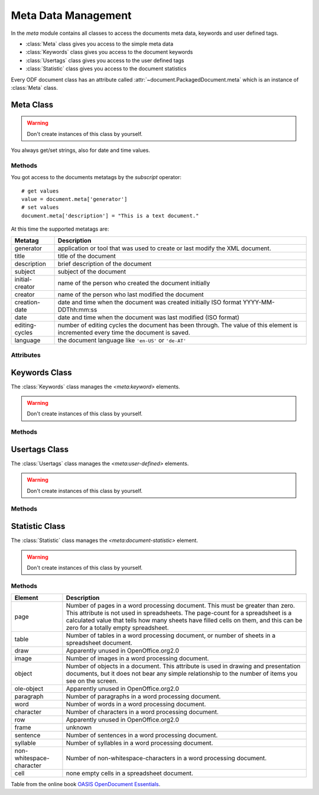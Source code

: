 Meta Data Management
====================

.. module:: meta

In the `meta` module contains all classes to access the documents
meta data, keywords and user defined tags.

- :class:`Meta` class gives you access to the simple meta data
- :class:`Keywords` class gives you access to the document keywords
- :class:`Usertags` class gives you access to the user defined tags
- :class:`Statistic` class gives you access to the document statistics

Every ODF document class has an attribute called :attr:`~document.PackagedDocument.meta`
which is an instance of :class:`Meta` class.

Meta Class
----------

.. class:: Meta()

.. warning::

   Don't create instances of this class by yourself.

You always get/set strings, also for date and time values.

Methods
~~~~~~~

.. method:: Meta.__setitem__(key, value)

   Set metatag `name` to `value`.

.. method:: Meta.__getitem__(name)

   Get metatag `name`.

You got access to the documents metatags by the `subscript` operator::

    # get values
    value = document.meta['generator']
    # set values
    document.meta['description'] = "This is a text document."

At this time the supported metatags are:

================ ============================================================
Metatag          Description
================ ============================================================
generator        application or tool that was used to create or last modify
                 the XML document.
title            title of the document
description      brief description of the document
subject          subject of the document
initial-creator  name of the person who created the document initially
creator          name of the person who last modified the document
creation-date    date and time when the document was created initially
                 ISO format  YYYY-MM-DDThh:mm:ss

date             date and time when the document was last modified
                 (ISO format)
editing-cycles   number of editing cycles the document has been through.
                 The value of this element is incremented every time
                 the document is saved.
language         the document language like ``'en-US'`` or ``'de-AT'``
================ ============================================================

.. method:: Meta.clear()

   Delete all metatags, keywords, user-defined tags and statistics.

Attributes
~~~~~~~~~~

.. attribute:: Meta.keywords

   The :attr:`~Meta.keywords` attribute gives you access to the documents
   keywords by the :class:`Keywords` class.

.. attribute:: Meta.usertags

   The :attr:`~Meta.usertags` attribute gives you access to the documents
   user defined tags by the :class:`Usertags` class.

.. attribute:: Meta.count

   The :attr:`~Meta.count` attribute  gives you access to the documents
   statistics by the :class:`Statistic` class.

Keywords Class
--------------

.. class:: Keywords

   The :class:`Keywords` class manages the `<meta:keyword>` elements.

.. warning::

   Don't create instances of this class by yourself.

Methods
~~~~~~~

.. method:: Keywords.add(keyword)

   Add `keyword` to the document meta data.

.. method:: Keywords.remove(keyword)

   remove `keyword` from the document meta data.

.. method:: Keywords.__iter__()

   Iterate over all `keywords`::

       for keyword in document.meta.keywords:
          pass # or do something

.. method:: Keywords.__contains__(keyword)

   `True` if `keyword` is in the meta data else `False`.

   This method is used by the **in** operator::

       if 'text' in document.meta.keywords:
           pass # or do something

.. method:: Keywords.clear()

   Delete all keywords.

Usertags Class
--------------

.. class:: Usertags

   The :class:`Usertags` class manages the `<meta:user-defined>` elements.

.. warning::

   Don't create instances of this class by yourself.

Methods
~~~~~~~

.. method:: Usertags.set(name, value, value_type=None)

   Set the usertag `name` the `value` and the type to `value_type`. The
   allowed meta types are ``'float'``, ``'date'``, ``'time'``, ``'boolean'``
   and ``'string'``.

.. method:: Usertags.__setitem__(name, value)

   Set usertag `name` to `value`, type is ``'string'``.

.. method:: Usertags.__getitem__(name)

   Get usertag `name`.

.. method:: Usertags.__delitem__(name)

   Delete usertag `name`.

   usage::

       document.meta.usertags['mytag'] = 'text'
       value = document.meta.usertags['mytag']
       del document.meta.usertags['mytag']

.. method:: Usertags.typeof(name)

   Get type of user defined tag `name`. The allowed meta types are ``'float'``,
   ``'date'``, ``'time'``, ``'boolean'`` and ``'string'``.

.. method:: Usertags.__contains__(name)

   `True` if the document has a usertag `name` else `False`.

   This method is used by the **in** operator::

       if 'mytag' in document.meta.usertags:
           pass # or do something

.. method:: Usertags.__iter__()

   Iterate over all `usertags`, returns 2-tuple (tagname, tagvalue)::

       for name, value in document.meta.usertags:
          pass # or do something

       # create a dict of user defined tags
       d = dict(document.meta.usertags)

.. method:: Usertags.update(d)

   Set user defined tags from dict `d`.

.. method:: Usertags.clear()

   Delete all user defined tags.


Statistic Class
---------------

.. class:: Statistic

   The :class:`Statistic` class manages the `<meta:document-statistic>` element.

.. warning::

   Don't create instances of this class by yourself.

Methods
~~~~~~~

.. method:: Statistic.__getitem__(key)

   Get count of statistic element `key` as `int`, if `key` is not defined
   for the document the result is ``0``.

.. method:: Statistic.__setitem__(key, value)

   Set count of statistic element `key` to `value`.

   usage::

      if document.meta.count['page'] > 3:
          pass # or do something
      # or set values
      document.meta.count['character'] = 4711

.. method:: Statistic.__iter__()

   Iterate over all statistics, returns 2-tuple (element, value).

   create a dict of all statistic values::

      d = dict(document.meta.count)

.. method:: Statistic.update(d)

   Set statistics from dict `d`.

.. method:: Statistic.clear()

   Clear all statistics.

======================== ====================================================
Element                  Description
======================== ====================================================
page                     Number of pages in a word processing document. This
                         must be greater than zero. This attribute is not
                         used in spreadsheets. The page-count for a
                         spreadsheet is a calculated value that tells how
                         many sheets have filled cells on them, and this can
                         be zero for a totally empty spreadsheet.
table                    Number of tables in a word processing document, or
                         number of sheets in a spreadsheet document.
draw                     Apparently unused in OpenOffice.org2.0
image                    Number of images in a word processing document.
object                   Number of objects in a document. This attribute is
                         used in drawing and presentation documents, but it
                         does not bear any simple relationship to the number
                         of items you see on the screen.
ole-object               Apparently unused in OpenOffice.org2.0
paragraph                Number of paragraphs in a word processing document.
word                     Number of words in a word processing document.
character                Number of characters in a word processing document.
row                      Apparently unused in OpenOffice.org2.0
frame                    unknown
sentence                 Number of sentences in a word processing document.
syllable                 Number of syllables in a word processing document.
non-whitespace-character Number of non-whitespace-characters in a word
                         processing document.
cell                     none empty cells in a spreadsheet document.
======================== ====================================================

Table from the online book `OASIS OpenDocument Essentials`_.

.. _OASIS OpenDocument Essentials: http://books.evc-cit.info/